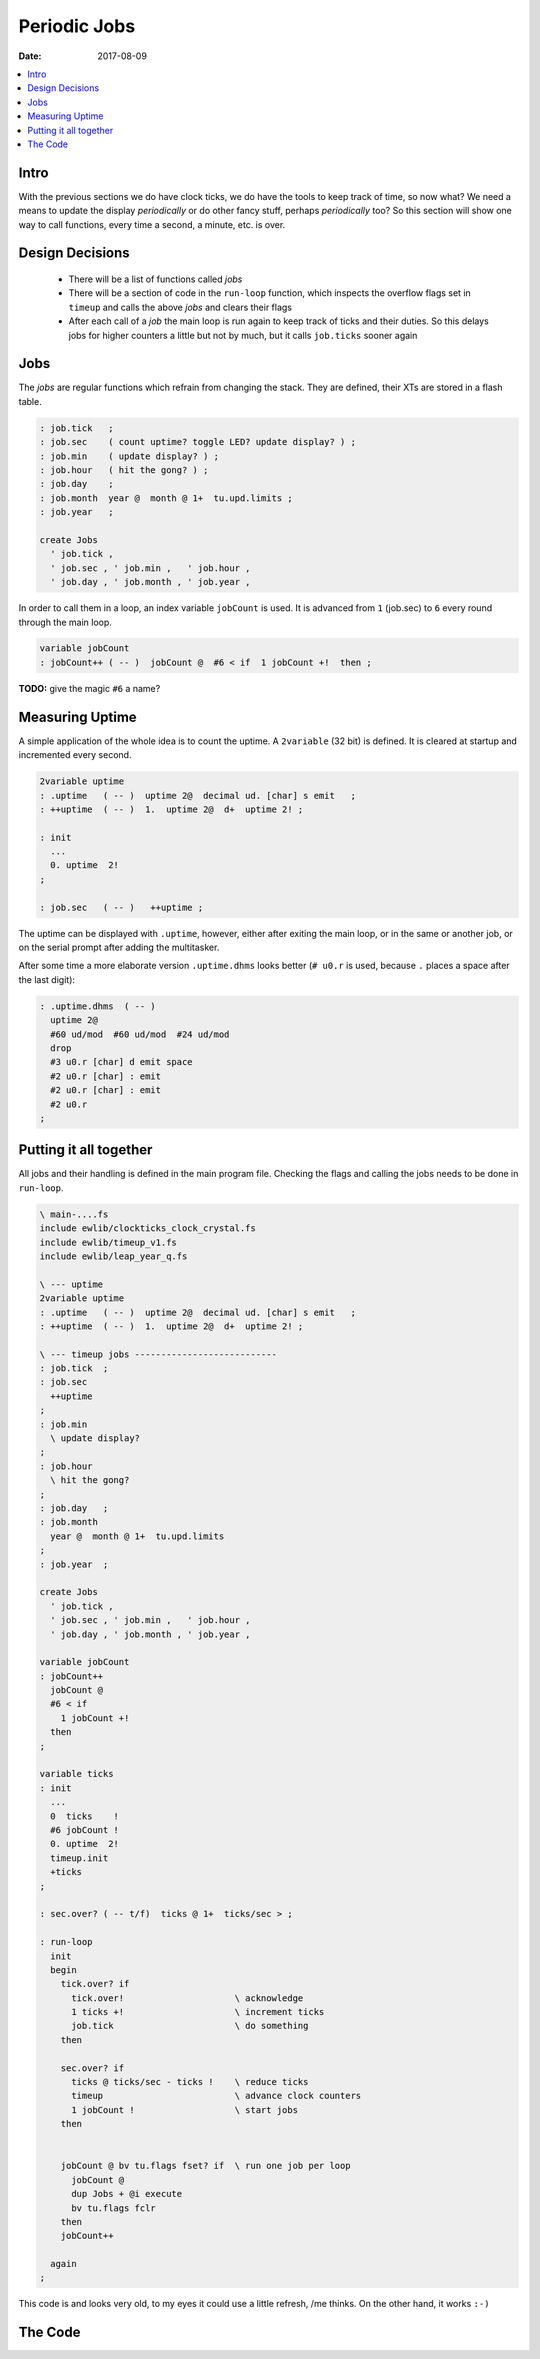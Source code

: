 .. _clockworks_periodic_jobs:

Periodic Jobs
=============

:Date: 2017-08-09

.. contents::
   :local:
   :depth: 1

Intro
-----

With the previous sections we do have clock ticks, we do have the
tools to keep track of time, so now what? We need a means to update
the display *periodically* or do other fancy stuff, perhaps
*periodically* too? So this section will show one way to call
functions, every time a second, a minute, etc. is over.

Design Decisions
----------------

 * There will be a list of functions called *jobs*

 * There will be a section of code in the ``run-loop`` function, which
   inspects the overflow flags set in ``timeup`` and calls the above
   *jobs* and clears their flags

 * After each call of a *job* the main loop is run again to keep track
   of ticks and their duties. So this delays jobs for higher counters a
   little but not by much, but it calls ``job.ticks`` sooner again

Jobs
----

The *jobs* are regular functions which refrain from changing the
stack. They are defined, their XTs are stored in a flash table.

.. code-block:: forth

   : job.tick   ;
   : job.sec    ( count uptime? toggle LED? update display? ) ;
   : job.min    ( update display? ) ;
   : job.hour   ( hit the gong? ) ;
   : job.day    ;
   : job.month  year @  month @ 1+  tu.upd.limits ;
   : job.year   ;
   
   create Jobs
     ' job.tick ,
     ' job.sec , ' job.min ,   ' job.hour ,
     ' job.day , ' job.month , ' job.year ,

In order to call them in a loop, an index variable ``jobCount`` is
used. It is advanced from ``1`` (job.sec) to ``6`` every round through
the main loop.


.. code-block:: forth

   variable jobCount   
   : jobCount++ ( -- )  jobCount @  #6 < if  1 jobCount +!  then ;
                
**TODO:** give the magic ``#6`` a name?
   
Measuring Uptime
----------------

A simple application of the whole idea is to count the uptime. A
``2variable`` (32 bit) is defined. It is cleared at startup and
incremented every second.

.. code-block:: forth

   2variable uptime
   : .uptime   ( -- )  uptime 2@  decimal ud. [char] s emit   ;
   : ++uptime  ( -- )  1.  uptime 2@  d+  uptime 2! ;

   : init
     ...
     0. uptime  2!
   ;

   : job.sec   ( -- )   ++uptime ;

The uptime can be displayed with ``.uptime``, however, either after
exiting the main loop, or in the same or another job, or on the serial
prompt after adding the multitasker.

After some time a more elaborate version ``.uptime.dhms`` looks
better (``# u0.r`` is used, because ``.`` places a space after the
last digit):

.. code-block:: forth

   : .uptime.dhms  ( -- )
     uptime 2@
     #60 ud/mod  #60 ud/mod  #24 ud/mod
     drop
     #3 u0.r [char] d emit space
     #2 u0.r [char] : emit
     #2 u0.r [char] : emit
     #2 u0.r
   ;



Putting it all together
-----------------------

All jobs and their handling is defined in the main program file.
Checking the flags and calling the jobs needs to be done in
``run-loop``.

.. code-block:: forth

   \ main-....fs
   include ewlib/clockticks_clock_crystal.fs
   include ewlib/timeup_v1.fs
   include ewlib/leap_year_q.fs

   \ --- uptime
   2variable uptime
   : .uptime   ( -- )  uptime 2@  decimal ud. [char] s emit   ;
   : ++uptime  ( -- )  1.  uptime 2@  d+  uptime 2! ;
   
   \ --- timeup jobs ---------------------------
   : job.tick  ;
   : job.sec
     ++uptime
   ;
   : job.min
     \ update display?
   ;
   : job.hour
     \ hit the gong?
   ;
   : job.day   ;
   : job.month
     year @  month @ 1+  tu.upd.limits
   ;
   : job.year  ;
   
   create Jobs
     ' job.tick ,
     ' job.sec , ' job.min ,   ' job.hour ,
     ' job.day , ' job.month , ' job.year ,
   
   variable jobCount   
   : jobCount++
     jobCount @
     #6 < if
       1 jobCount +!
     then
   ;
   
   variable ticks
   : init
     ...
     0  ticks    !
     #6 jobCount !
     0. uptime  2!
     timeup.init
     +ticks
   ;

   : sec.over? ( -- t/f)  ticks @ 1+  ticks/sec > ;
   
   : run-loop
     init
     begin
       tick.over? if
         tick.over!                     \ acknowledge
         1 ticks +!                     \ increment ticks
         job.tick                       \ do something
       then

       sec.over? if
         ticks @ ticks/sec - ticks !    \ reduce ticks
         timeup                         \ advance clock counters
         1 jobCount !                   \ start jobs
       then

       
       jobCount @ bv tu.flags fset? if  \ run one job per loop
         jobCount @
         dup Jobs + @i execute
         bv tu.flags fclr
       then
       jobCount++

     again
   ;


This code is and looks very old, to my eyes it could use a little
refresh, /me thinks. On the other hand, it works ``:-)``




The Code
--------


.. code-block:: forth
   :linenos:


   \ 2015-10-11 ewlib/timeup_v0.0.fs
   \
   \ Written in 2015 by Erich Wälde <erich.waelde@forth-ev.de>
   \
   \ To the extent possible under law, the author(s) have dedicated
   \ all copyright and related and neighboring rights to this software
   \ to the public domain worldwide. This software is distributed
   \ without any warranty.
   \
   \ You should have received a copy of the CC0 Public Domain
   \ Dedication along with this software. If not, see
   \ <http://creativecommons.org/publicdomain/zero/1.0/>.
   \
   \
   \ variables
   \     tu.counts -- fields available as:
   \     tick sec min hour day month year
   \ words:
   \     timeup.init
   \     timeup
   \     lastday_of_month ( year month -- last_day )
   \     tu.get  ( -- S M H d m Y )
   \     tu.set  ( Y m d H M S -- )
   \     tu.show ( -- )
   
   #include leap_year_q.fs
       
   variable tu.flags
   
   variable tu.counts     #7 cells allot
   tu.counts            constant tick
   tu.counts #1 cells + constant sec
   tu.counts #2 cells + constant min
   tu.counts #3 cells + constant hour
   tu.counts #4 cells + constant day
   tu.counts #5 cells + constant month
   tu.counts #6 cells + constant year
   
   variable tu.limits     #6       allot
   
   create tu.lastday_of_month
      #31 , #28 , #31 , #30 , #31 , #30 ,
      #31 , #31 , #30 , #31 , #30 , #31 ,
   
   : lastday_of_month ( year month -- last_day )
     dup 1-                \ array starts at 0
     tu.lastday_of_month + @i
     swap #2 = if          \ if month == 2
       swap leap_year? if  \   if leap_year
         1+                \     month += 1
       then
     else                  \ else
       swap drop           \   remove year
     then
   ;
   
   : timeup.init
     0      tu.flags !
     tu.counts #8 erase
     #60    tu.limits 1 + c!
     #60    tu.limits 2 + c!
     #24    tu.limits 3 + c!
     #31    tu.limits 4 + c! \ fixme: may be wrong later!
     #12    tu.limits 5 + c!
   ;
   
   : timeup ( -- )
     $02 tu.flags fset                     \ secflag++
     1 sec +!                              \ sec++
     
     \ for ( sec ) min hour day month year
     #6 1 do
       i cells tu.counts + @   1+          \ Counts[i]+1
       i       tu.limits + c@              \ Limits[i]
       > if                                \ if C[i]+1 > L[i]
         0  i cells tu.counts +  !         \ . C[i]=0
         i 1+ bv tu.flags fset             \ . F[i+1]++
         1 i 1+ cells tu.counts + +!       \ . C[i+1]++
       then                                \ fi
     loop
   ;
   
   \ update lastday_of_month in tu.limits
   \ once current date is known
   : tu.upd.limits ( Y m -- )
     ( Y m ) lastday_of_month  tu.limits #4 + c!
   ;
